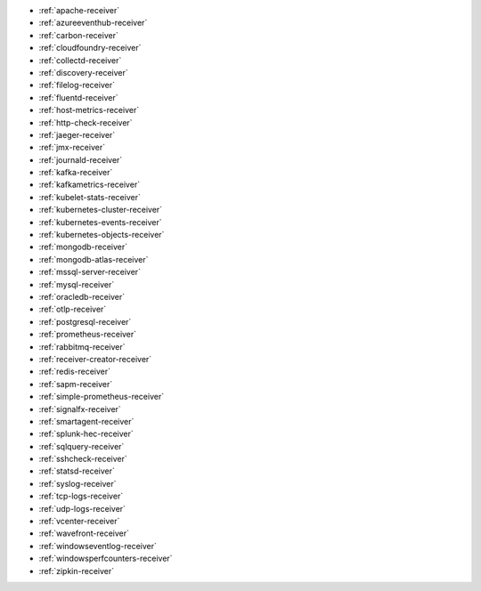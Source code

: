 * :ref:`apache-receiver`
* :ref:`azureeventhub-receiver`
* :ref:`carbon-receiver`
* :ref:`cloudfoundry-receiver`
* :ref:`collectd-receiver`
* :ref:`discovery-receiver`
* :ref:`filelog-receiver`   
* :ref:`fluentd-receiver`
* :ref:`host-metrics-receiver`
* :ref:`http-check-receiver`
* :ref:`jaeger-receiver`    
* :ref:`jmx-receiver`
* :ref:`journald-receiver`
* :ref:`kafka-receiver`    
* :ref:`kafkametrics-receiver`    
* :ref:`kubelet-stats-receiver`
* :ref:`kubernetes-cluster-receiver`     
* :ref:`kubernetes-events-receiver`
* :ref:`kubernetes-objects-receiver`
* :ref:`mongodb-receiver`
* :ref:`mongodb-atlas-receiver`
* :ref:`mssql-server-receiver` 
* :ref:`mysql-receiver`
* :ref:`oracledb-receiver`
* :ref:`otlp-receiver`                
* :ref:`postgresql-receiver`
* :ref:`prometheus-receiver`
* :ref:`rabbitmq-receiver`
* :ref:`receiver-creator-receiver`
* :ref:`redis-receiver`
* :ref:`sapm-receiver`
* :ref:`simple-prometheus-receiver`
* :ref:`signalfx-receiver`
* :ref:`smartagent-receiver`
* :ref:`splunk-hec-receiver`
* :ref:`sqlquery-receiver` 
* :ref:`sshcheck-receiver`
* :ref:`statsd-receiver`    
* :ref:`syslog-receiver` 
* :ref:`tcp-logs-receiver`     
* :ref:`udp-logs-receiver`
* :ref:`vcenter-receiver` 
* :ref:`wavefront-receiver`
* :ref:`windowseventlog-receiver`
* :ref:`windowsperfcounters-receiver`
* :ref:`zipkin-receiver` 

